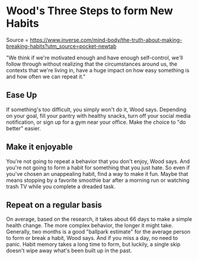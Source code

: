 * Wood's Three Steps to form New Habits
  :PROPERTIES:
  :CUSTOM_ID: woods-three-steps-to-form-new-habits
  :END:

Source =
https://www.inverse.com/mind-body/the-truth-about-making-breaking-habits?utm_source=pocket-newtab

"We think if we're motivated enough and have enough self-control, we'll
follow through without realizing that the circumstances around us, the
contexts that we're living in, have a huge impact on how easy something
is and how often we can repeat it."

** Ease Up
   :PROPERTIES:
   :CUSTOM_ID: ease-up
   :END:

If something's too difficult, you simply won't do it, Wood says.
Depending on your goal, fill your pantry with healthy snacks, turn off
your social media notification, or sign up for a gym near your office.
Make the choice to "do better" easier.

** Make it enjoyable
   :PROPERTIES:
   :CUSTOM_ID: make-it-enjoyable
   :END:

You're not going to repeat a behavior that you don't enjoy, Wood says.
And you're not going to form a habit for something that you just hate.
So even if you've chosen an unappealing habit, find a way to make it
fun. Maybe that means stopping by a favorite smoothie bar after a
morning run or watching trash TV while you complete a dreaded task.

** Repeat on a regular basis
   :PROPERTIES:
   :CUSTOM_ID: repeat-on-a-regular-basis
   :END:

On average, based on the research, it takes about 66 days to make a
simple health change. The more complex behavior, the longer it might
take. Generally, two months is a good "ballpark estimate" for the
average person to form or break a habit, Wood says. And if you miss a
day, no need to panic. Habit memory takes a long time to form, but
luckily, a single skip doesn't wipe away what's been built up in the
past.
